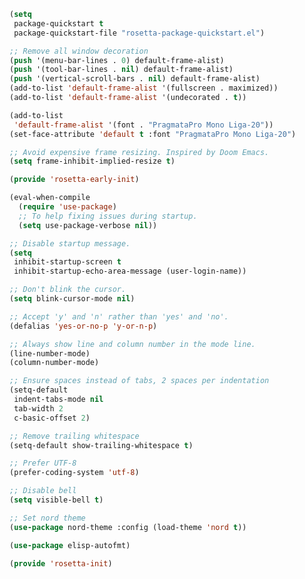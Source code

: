 #+PROPERTY: header-args  :tangle "init.el"

#+BEGIN_SRC emacs-lisp :tangle "early-init.el"
(setq
 package-quickstart t
 package-quickstart-file "rosetta-package-quickstart.el")

;; Remove all window decoration
(push '(menu-bar-lines . 0) default-frame-alist)
(push '(tool-bar-lines . nil) default-frame-alist)
(push '(vertical-scroll-bars . nil) default-frame-alist)
(add-to-list 'default-frame-alist '(fullscreen . maximized))
(add-to-list 'default-frame-alist '(undecorated . t))

(add-to-list
 'default-frame-alist '(font . "PragmataPro Mono Liga-20"))
(set-face-attribute 'default t :font "PragmataPro Mono Liga-20")

;; Avoid expensive frame resizing. Inspired by Doom Emacs.
(setq frame-inhibit-implied-resize t)

(provide 'rosetta-early-init)
#+END_SRC

#+BEGIN_SRC emacs-lisp
(eval-when-compile
  (require 'use-package)
  ;; To help fixing issues during startup.
  (setq use-package-verbose nil))

;; Disable startup message.
(setq
 inhibit-startup-screen t
 inhibit-startup-echo-area-message (user-login-name))

;; Don't blink the cursor.
(setq blink-cursor-mode nil)

;; Accept 'y' and 'n' rather than 'yes' and 'no'.
(defalias 'yes-or-no-p 'y-or-n-p)

;; Always show line and column number in the mode line.
(line-number-mode)
(column-number-mode)

;; Ensure spaces instead of tabs, 2 spaces per indentation
(setq-default
 indent-tabs-mode nil
 tab-width 2
 c-basic-offset 2)

;; Remove trailing whitespace
(setq-default show-trailing-whitespace t)

;; Prefer UTF-8
(prefer-coding-system 'utf-8)

;; Disable bell
(setq visible-bell t)

;; Set nord theme
(use-package nord-theme :config (load-theme 'nord t))

(use-package elisp-autofmt)

(provide 'rosetta-init)
#+END_SRC